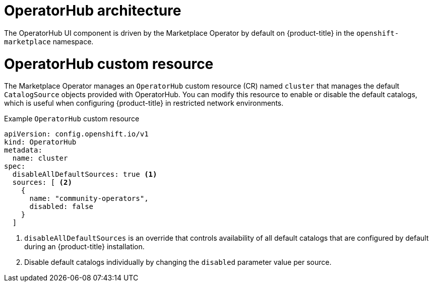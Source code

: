 // Module included in the following assemblies:
//
// * operators/understanding/olm-understanding-operatorhub.adoc

[id="olm-operatorhub-arch_{context}"]
= OperatorHub architecture

The OperatorHub UI component is driven by the Marketplace Operator by default on {product-title} in the `openshift-marketplace` namespace.

[id="olm-operatorhub-arch-operatorhub_crd_{context}"]
= OperatorHub custom resource

The Marketplace Operator manages an `OperatorHub` custom resource (CR) named `cluster` that manages the default `CatalogSource` objects provided with OperatorHub.
ifndef::openshift-dedicated,openshift-rosa[]
You can modify this resource to enable or disable the default catalogs, which is useful when configuring {product-title} in restricted network environments.

.Example `OperatorHub` custom resource
[source,yaml]
----
apiVersion: config.openshift.io/v1
kind: OperatorHub
metadata:
  name: cluster
spec:
  disableAllDefaultSources: true <1>
  sources: [ <2>
    {
      name: "community-operators",
      disabled: false
    }
  ]
----
<1> `disableAllDefaultSources` is an override that controls availability of all default catalogs that are configured by default during an {product-title} installation.
<2> Disable default catalogs individually by changing the `disabled` parameter value per source.
endif::openshift-dedicated,openshift-rosa[]
